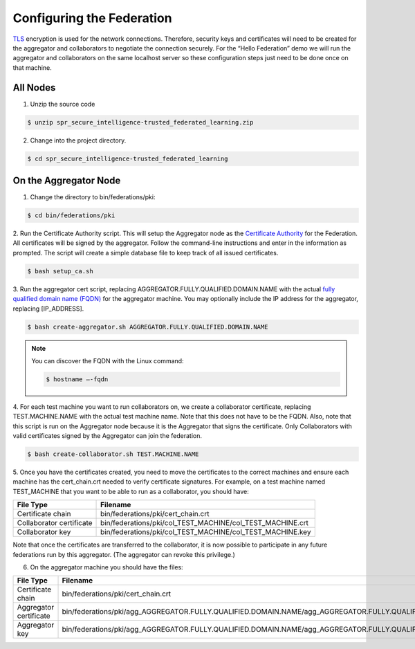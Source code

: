 .. # Copyright (C) 2020 Intel Corporation
.. # Licensed subject to the terms of the separately executed evaluation license agreement between Intel Corporation and you.

**************************
Configuring the Federation
**************************

`TLS <https://en.wikipedia.org/wiki/Transport_Layer_Security>`_ encryption is
used for the network connections.
Therefore, security keys and certificates will need to be created for the
aggregator and collaborators
to negotiate the connection securely. For the “Hello Federation” demo
we will run the aggregator and collaborators on the same localhost server
so these configuration steps just need to be done once on that machine.

.. _install_certs:
All Nodes
#########

1.	 Unzip the source code

.. code-block:: console

  $ unzip spr_secure_intelligence-trusted_federated_learning.zip

2.	Change into the project directory.

.. code-block:: console

  $ cd spr_secure_intelligence-trusted_federated_learning

On the Aggregator Node
######################

1.	Change the directory to bin/federations/pki:

.. code-block:: console

  $ cd bin/federations/pki

2.	Run the Certificate Authority script. This will setup the Aggregator node
as the `Certificate Authority <https://en.wikipedia.org/wiki/Certificate_authority>`_
for the Federation. All certificates will be
signed by the aggregator. Follow the command-line instructions and enter
in the information as prompted. The script will create a simple database
file to keep track of all issued certificates.

.. code-block:: console

  $ bash setup_ca.sh

3.	Run the aggregator cert script, replacing AGGREGATOR.FULLY.QUALIFIED.DOMAIN.NAME
with the actual `fully qualified domain name (FQDN) <https://en.wikipedia.org/wiki/Fully_qualified_domain_name>`_
for the aggregator machine. You may optionally include the
IP address for the aggregator, replacing [IP_ADDRESS].

.. code-block:: console

  $ bash create-aggregator.sh AGGREGATOR.FULLY.QUALIFIED.DOMAIN.NAME

.. note::
   You can discover the FQDN with the Linux command:

   .. code-block:: console

     $ hostname –-fqdn

4.	For each test machine you want to run collaborators on, we create a collaborator
certificate, replacing TEST.MACHINE.NAME with the actual test machine name.
Note that this does not have to be the FQDN. Also, note that this script
is run on the Aggregator node because it is the Aggregator that signs the
certificate. Only Collaborators with valid certificates signed by
the Aggregator can join the federation.

.. code-block:: console

  $ bash create-collaborator.sh TEST.MACHINE.NAME

5.	Once you have the certificates created, you need to move the certificates
to the correct machines and ensure each machine has the cert_chain.crt
needed to verify certificate signatures.
For example, on a test machine named TEST_MACHINE that
you want to be able to run as a collaborator, you should have:

+---------------------------+--------------------------------------------------------------+
| File Type                 | Filename                                                     |
+===========================+==============================================================+
| Certificate chain         | bin/federations/pki/cert_chain.crt                           |
+---------------------------+--------------------------------------------------------------+
| Collaborator certificate  | bin/federations/pki/col_TEST_MACHINE/col_TEST_MACHINE.crt    |
+---------------------------+--------------------------------------------------------------+
| Collaborator key          | bin/federations/pki/col_TEST_MACHINE/col_TEST_MACHINE.key    |
+---------------------------+--------------------------------------------------------------+

Note that once the certificates are transferred to the collaborator,
it is now possible
to participate in any future federations run by this aggregator.
(The aggregator can revoke this privilege.)

6.	On the aggregator machine you should have the files:

+---------------------------+------------------------------------------------------------------------------------------------------------------+
| File Type                 | Filename                                                                                                         |
+===========================+==================================================================================================================+
| Certificate chain         | bin/federations/pki/cert_chain.crt                                                                               |
+---------------------------+------------------------------------------------------------------------------------------------------------------+
| Aggregator certificate    | bin/federations/pki/agg_AGGREGATOR.FULLY.QUALIFIED.DOMAIN.NAME/agg_AGGREGATOR.FULLY.QUALIFIED.DOMAIN.NAME.crt    |
+---------------------------+------------------------------------------------------------------------------------------------------------------+
| Aggregator key            | bin/federations/pki/agg_AGGREGATOR.FULLY.QUALIFIED.DOMAIN.NAME/agg_AGGREGATOR.FULLY.QUALIFIED.DOMAIN.NAME.key    |
+---------------------------+------------------------------------------------------------------------------------------------------------------+
